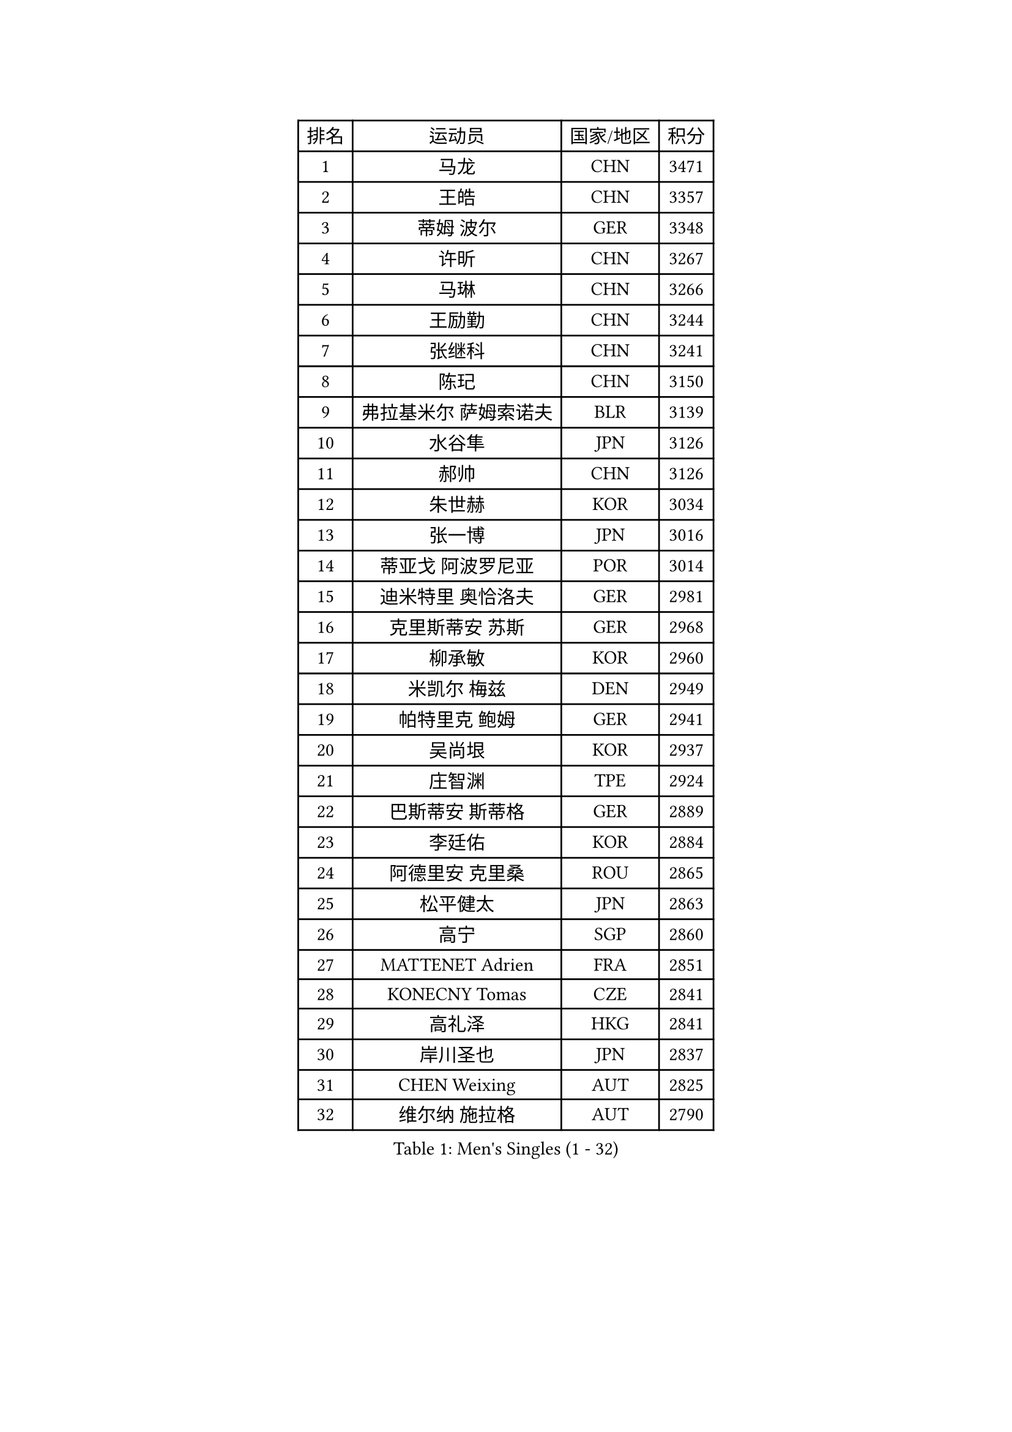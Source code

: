 
#set text(font: ("Courier New", "NSimSun"))
#figure(
  caption: "Men's Singles (1 - 32)",
    table(
      columns: 4,
      [排名], [运动员], [国家/地区], [积分],
      [1], [马龙], [CHN], [3471],
      [2], [王皓], [CHN], [3357],
      [3], [蒂姆 波尔], [GER], [3348],
      [4], [许昕], [CHN], [3267],
      [5], [马琳], [CHN], [3266],
      [6], [王励勤], [CHN], [3244],
      [7], [张继科], [CHN], [3241],
      [8], [陈玘], [CHN], [3150],
      [9], [弗拉基米尔 萨姆索诺夫], [BLR], [3139],
      [10], [水谷隼], [JPN], [3126],
      [11], [郝帅], [CHN], [3126],
      [12], [朱世赫], [KOR], [3034],
      [13], [张一博], [JPN], [3016],
      [14], [蒂亚戈 阿波罗尼亚], [POR], [3014],
      [15], [迪米特里 奥恰洛夫], [GER], [2981],
      [16], [克里斯蒂安 苏斯], [GER], [2968],
      [17], [柳承敏], [KOR], [2960],
      [18], [米凯尔 梅兹], [DEN], [2949],
      [19], [帕特里克 鲍姆], [GER], [2941],
      [20], [吴尚垠], [KOR], [2937],
      [21], [庄智渊], [TPE], [2924],
      [22], [巴斯蒂安 斯蒂格], [GER], [2889],
      [23], [李廷佑], [KOR], [2884],
      [24], [阿德里安 克里桑], [ROU], [2865],
      [25], [松平健太], [JPN], [2863],
      [26], [高宁], [SGP], [2860],
      [27], [MATTENET Adrien], [FRA], [2851],
      [28], [KONECNY Tomas], [CZE], [2841],
      [29], [高礼泽], [HKG], [2841],
      [30], [岸川圣也], [JPN], [2837],
      [31], [CHEN Weixing], [AUT], [2825],
      [32], [维尔纳 施拉格], [AUT], [2790],
    )
  )#pagebreak()

#set text(font: ("Courier New", "NSimSun"))
#figure(
  caption: "Men's Singles (33 - 64)",
    table(
      columns: 4,
      [排名], [运动员], [国家/地区], [积分],
      [33], [吉田海伟], [JPN], [2787],
      [34], [尹在荣], [KOR], [2785],
      [35], [侯英超], [CHN], [2771],
      [36], [UEDA Jin], [JPN], [2771],
      [37], [TOKIC Bojan], [SLO], [2768],
      [38], [帕纳吉奥迪斯 吉奥尼斯], [GRE], [2765],
      [39], [HABESOHN Daniel], [AUT], [2755],
      [40], [CHTCHETININE Evgueni], [BLR], [2750],
      [41], [LI Ching], [HKG], [2746],
      [42], [唐鹏], [HKG], [2745],
      [43], [马克斯 弗雷塔斯], [POR], [2742],
      [44], [ACHANTA Sharath Kamal], [IND], [2738],
      [45], [郑荣植], [KOR], [2736],
      [46], [CHO Eonrae], [KOR], [2729],
      [47], [SIMONCIK Josef], [CZE], [2718],
      [48], [SMIRNOV Alexey], [RUS], [2717],
      [49], [JANG Song Man], [PRK], [2708],
      [50], [LIN Ju], [DOM], [2702],
      [51], [江天一], [HKG], [2701],
      [52], [GERELL Par], [SWE], [2698],
      [53], [KIM Junghoon], [KOR], [2697],
      [54], [罗伯特 加尔多斯], [AUT], [2695],
      [55], [SEO Hyundeok], [KOR], [2694],
      [56], [LEGOUT Christophe], [FRA], [2693],
      [57], [LI Ping], [QAT], [2680],
      [58], [SKACHKOV Kirill], [RUS], [2678],
      [59], [约尔根 佩尔森], [SWE], [2677],
      [60], [PRIMORAC Zoran], [CRO], [2667],
      [61], [HE Zhiwen], [ESP], [2666],
      [62], [艾曼纽 莱贝松], [FRA], [2663],
      [63], [FEJER-KONNERTH Zoltan], [GER], [2656],
      [64], [金珉锡], [KOR], [2654],
    )
  )#pagebreak()

#set text(font: ("Courier New", "NSimSun"))
#figure(
  caption: "Men's Singles (65 - 96)",
    table(
      columns: 4,
      [排名], [运动员], [国家/地区], [积分],
      [65], [LI Ahmet], [TUR], [2653],
      [66], [YANG Zi], [SGP], [2648],
      [67], [RUBTSOV Igor], [RUS], [2647],
      [68], [SVENSSON Robert], [SWE], [2645],
      [69], [卡林尼科斯 格林卡], [GRE], [2642],
      [70], [MONTEIRO Joao], [POR], [2640],
      [71], [SALIFOU Abdel-Kader], [FRA], [2633],
      [72], [KAN Yo], [JPN], [2631],
      [73], [李尚洙], [KOR], [2630],
      [74], [MACHADO Carlos], [ESP], [2624],
      [75], [KASAHARA Hiromitsu], [JPN], [2623],
      [76], [DRINKHALL Paul], [ENG], [2620],
      [77], [JAKAB Janos], [HUN], [2620],
      [78], [GORAK Daniel], [POL], [2618],
      [79], [ZHMUDENKO Yaroslav], [UKR], [2618],
      [80], [利亚姆 皮切福德], [ENG], [2616],
      [81], [KORBEL Petr], [CZE], [2610],
      [82], [PROKOPCOV Dmitrij], [CZE], [2610],
      [83], [让 米歇尔 赛弗], [BEL], [2606],
      [84], [KOSOWSKI Jakub], [POL], [2601],
      [85], [BLASZCZYK Lucjan], [POL], [2599],
      [86], [闫安], [CHN], [2596],
      [87], [KARAKASEVIC Aleksandar], [SRB], [2586],
      [88], [CHEUNG Yuk], [HKG], [2583],
      [89], [BENTSEN Allan], [DEN], [2583],
      [90], [VRABLIK Jiri], [CZE], [2581],
      [91], [KUZMIN Fedor], [RUS], [2580],
      [92], [SIRUCEK Pavel], [CZE], [2575],
      [93], [KIM Hyok Bong], [PRK], [2568],
      [94], [LIU Song], [ARG], [2563],
      [95], [安德烈 加奇尼], [CRO], [2562],
      [96], [WU Chih-Chi], [TPE], [2560],
    )
  )#pagebreak()

#set text(font: ("Courier New", "NSimSun"))
#figure(
  caption: "Men's Singles (97 - 128)",
    table(
      columns: 4,
      [排名], [运动员], [国家/地区], [积分],
      [97], [ELOI Damien], [FRA], [2556],
      [98], [TAN Ruiwu], [CRO], [2549],
      [99], [KEINATH Thomas], [SVK], [2544],
      [100], [LEE Jungsam], [KOR], [2542],
      [101], [WANG Zengyi], [POL], [2539],
      [102], [CANTERO Jesus], [ESP], [2537],
      [103], [VANG Bora], [TUR], [2528],
      [104], [LUNDQVIST Jens], [SWE], [2526],
      [105], [斯特凡 菲格尔], [AUT], [2525],
      [106], [奥马尔 阿萨尔], [EGY], [2523],
      [107], [KOSIBA Daniel], [HUN], [2521],
      [108], [BURGIS Matiss], [LAT], [2513],
      [109], [LEE Jinkwon], [KOR], [2513],
      [110], [林高远], [CHN], [2512],
      [111], [VLASOV Grigory], [RUS], [2511],
      [112], [BAGGALEY Andrew], [ENG], [2511],
      [113], [PETO Zsolt], [SRB], [2510],
      [114], [MATSUDAIRA Kenji], [JPN], [2505],
      [115], [HUANG Sheng-Sheng], [TPE], [2497],
      [116], [JEVTOVIC Marko], [SRB], [2496],
      [117], [卢文 菲鲁斯], [GER], [2493],
      [118], [SHIBAEV Alexander], [RUS], [2491],
      [119], [FERTIKOWSKI Pawel], [POL], [2483],
      [120], [MA Liang], [SGP], [2475],
      [121], [马蒂亚斯 法尔克], [SWE], [2475],
      [122], [JUZBASIC Ivan], [CRO], [2474],
      [123], [SALEH Ahmed], [EGY], [2468],
      [124], [SUCH Bartosz], [POL], [2467],
      [125], [丹羽孝希], [JPN], [2465],
      [126], [LASHIN El-Sayed], [EGY], [2464],
      [127], [DURAN Marc], [ESP], [2463],
      [128], [PISTEJ Lubomir], [SVK], [2462],
    )
  )